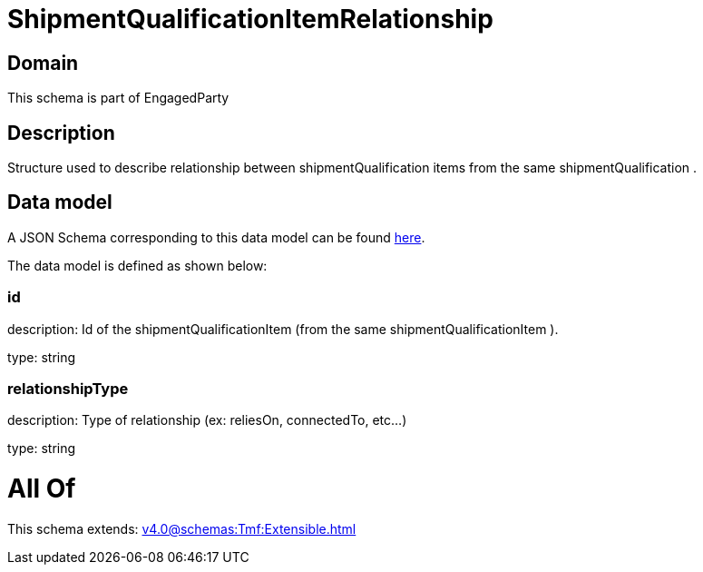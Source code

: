 = ShipmentQualificationItemRelationship

[#domain]
== Domain

This schema is part of EngagedParty

[#description]
== Description

Structure used to describe relationship between shipmentQualification items from the same shipmentQualification .


[#data_model]
== Data model

A JSON Schema corresponding to this data model can be found https://tmforum.org[here].

The data model is defined as shown below:


=== id
description: Id of the shipmentQualificationItem (from the same shipmentQualificationItem ).

type: string


=== relationshipType
description: Type of relationship (ex: reliesOn, connectedTo, etc...)

type: string


= All Of 
This schema extends: xref:v4.0@schemas:Tmf:Extensible.adoc[]
